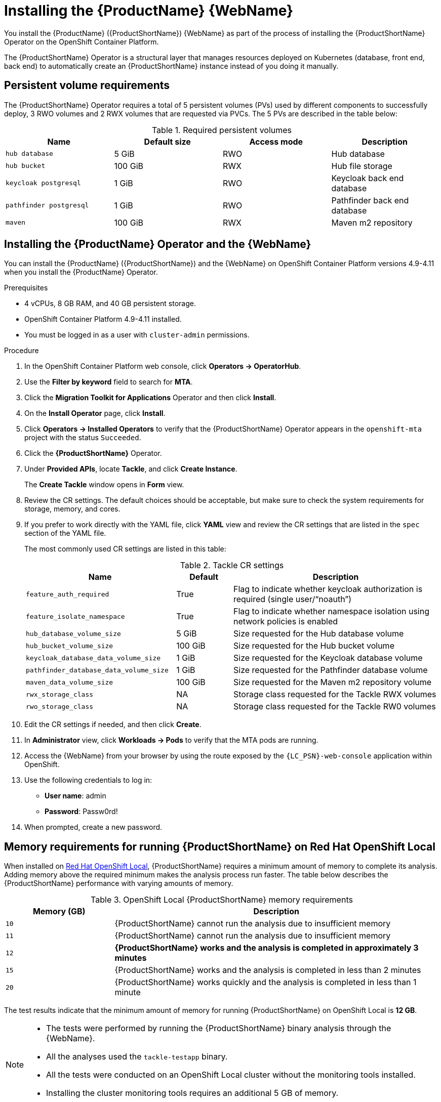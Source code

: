 // Module included in the following assemblies:
//
// * docs/web-console-guide/master.adoc

:_content-type: PROCEDURE
[id="mta-6-installing-web-console-on-openshift_{context}"]

= Installing the {ProductName} {WebName}

You install the {ProductName} ({ProductShortName}) {WebName} as part of the process of installing the {ProductShortName} Operator on the OpenShift Container Platform.

The {ProductShortName} Operator is a structural layer that manages resources deployed on Kubernetes (database, front end, back end) to automatically create an {ProductShortName} instance instead of you doing it manually.

== Persistent volume requirements

The {ProductShortName} Operator requires a total of 5 persistent volumes (PVs) used by different components to successfully deploy, 3 RWO volumes and 2 RWX volumes that are requested via PVCs. The 5 PVs are described in the table below:

.Required persistent volumes
[cols="25%,25%,25%,25%", options="header"]
|====
|Name
|Default size
|Access mode
|Description

|`hub database`
|5 GiB
|RWO
|Hub database

|`hub bucket`
|100 GiB
|RWX
|Hub file storage

|`keycloak postgresql`
|1 GiB
|RWO
|Keycloak back end database

|`pathfinder postgresql`
|1 GiB
|RWO
|Pathfinder back end database

|`maven`
|100 GiB
|RWX
|Maven m2 repository
|====

== Installing the {ProductName} Operator and the {WebName}

You can install the {ProductName} ({ProductShortName}) and the {WebName} on OpenShift Container Platform versions 4.9-4.11 when you install the {ProductName} Operator.

.Prerequisites

* 4 vCPUs, 8 GB RAM, and 40 GB persistent storage.
* OpenShift Container Platform 4.9-4.11 installed.
* You must be logged in as a user with `cluster-admin` permissions.

.Procedure

. In the OpenShift Container Platform web console, click *Operators → OperatorHub*.
. Use the *Filter by keyword* field to search for *MTA*.
. Click the *Migration Toolkit for Applications* Operator and then click *Install*.
. On the *Install Operator* page, click *Install*.
. Click *Operators → Installed Operators* to verify that the {ProductShortName} Operator appears in the `openshift-mta` project with the status `Succeeded`.
. Click the *{ProductShortName}* Operator.
. Under *Provided APIs*, locate *Tackle*, and click *Create Instance*.
+
The *Create Tackle* window opens in *Form* view.
. Review the CR settings. The default choices should be acceptable, but make sure to check the system requirements for storage, memory, and cores.
. If you prefer to work directly with the YAML file, click *YAML* view and review the CR settings that are listed in the `spec` section of the YAML file.
+
The most commonly used CR settings are listed in this table:
+
.Tackle CR settings
[cols="40%,15%,55%", options="header"]
|====
|Name
|Default
|Description

|`feature_auth_required`
|True
|Flag to indicate whether keycloak authorization is required (single user/"`noauth`")

|`feature_isolate_namespace`
|True
|Flag to indicate whether namespace isolation using network policies is enabled

|`hub_database_volume_size`
|5 GiB
|Size requested for the Hub database volume

|`hub_bucket_volume_size`
|100 GiB
|Size requested for the Hub bucket volume

|`keycloak_database_data_volume_size`
|1 GiB
|Size requested for the Keycloak database volume

|`pathfinder_database_data_volume_size`
|1 GiB
|Size requested for the Pathfinder database volume

|`maven_data_volume_size`
|100 GiB
|Size requested for the Maven m2 repository volume

|`rwx_storage_class`
|NA
|Storage class requested for the Tackle RWX volumes

|`rwo_storage_class`
|NA
|Storage class requested for the Tackle RW0 volumes
|====

. Edit the CR settings if needed, and then click *Create*.
. In *Administrator* view, click *Workloads -> Pods* to verify that the MTA pods are running.
. Access the {WebName} from your browser by using the route exposed by the `{LC_PSN}-web-console` application within OpenShift.
. Use the following credentials to log in:
** *User name*: admin
** *Password*: Passw0rd!
. When prompted, create a new password.

== Memory requirements for running {ProductShortName} on Red Hat OpenShift Local

When installed on https://developers.redhat.com/products/openshift-local/overview[Red Hat OpenShift Local], {ProductShortName} requires a minimum amount of memory to complete its analysis. Adding memory above the required minimum makes the analysis process run faster. The table below describes the {ProductShortName} performance with varying amounts of memory.

.OpenShift Local {ProductShortName} memory requirements
[cols="25%,75%", options="header"]
|====
|Memory (GB)
|Description


|`10`
|{ProductShortName} cannot run the analysis due to insufficient memory

|`11`
|{ProductShortName} cannot run the analysis due to insufficient memory

|`12`
|*{ProductShortName} works and the analysis is completed in approximately 3 minutes*

|`15`
|{ProductShortName} works and the analysis is completed in less than 2 minutes

|`20`
|{ProductShortName} works quickly and the analysis is completed in less than 1 minute
|====

The test results indicate that the minimum amount of memory for running {ProductShortName} on OpenShift Local is *12 GB*.

[NOTE]
====
** The tests were performed by running the {ProductShortName} binary analysis through the {WebName}.
** All the analyses used the `tackle-testapp` binary.
** All the tests were conducted on an OpenShift Local cluster without the monitoring tools installed.
** Installing the cluster monitoring tools requires an additional 5 GB of memory.
====

== Eviction Threshold

A node running applications requires enough reserve memomory. An application can trigger an out-of-memory event when it uses more than its reserved memory.

The `--eviction-hard` flag directs the node to evict applications when available memory drops below an absolute value or percentage. Set `--eviction-hard` along with memory reserves for the node.

The following example illistrates node memory allocation settings:
* Node capacity: `32 Gi`
* `--system-reserved` setting: `3 Gi`
* `--eviction-hard` setting: `100 Mi`

This node has 28.9 Gi of effective memory available (32 Gi - 3 Gi - 0.1 Gi) before the `--eviction-hard` setting starts to evict applications that are using too much memory.